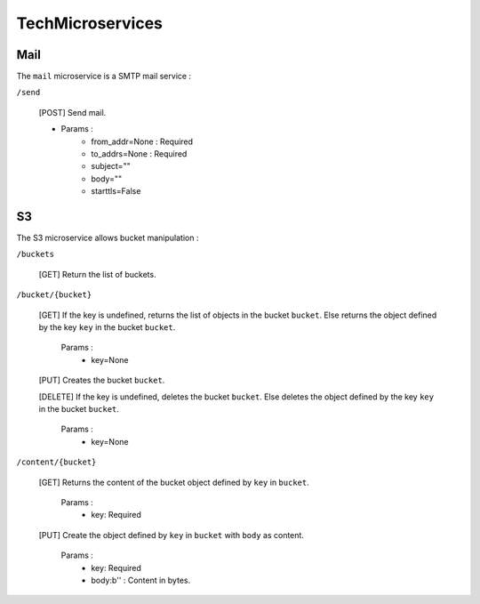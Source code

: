 .. _tech:

TechMicroservices
=================

Mail
^^^^^

The ``mail`` microservice is a SMTP mail service :

``/send``

	[POST] Send mail.

	- Params :
		- from_addr=None : Required
		- to_addrs=None : Required
		- subject=""
		- body=""
		- starttls=False




S3
^^

The S3 microservice allows bucket manipulation :

``/buckets``

	[GET] Return the list of buckets.

``/bucket/{bucket}``

	[GET] If the key is undefined, returns the list of objects in the bucket ``bucket``.
	Else returns the object defined by the key ``key`` in the bucket ``bucket``.

		Params :
			- key=None

	[PUT] Creates the bucket ``bucket``.

	[DELETE] If the key is undefined, deletes the bucket ``bucket``.
	Else deletes the object defined by the key ``key`` in the bucket ``bucket``.

		Params :
			- key=None

``/content/{bucket}``

	[GET] Returns the content of the bucket object defined by ``key`` in ``bucket``.

		Params :
			- key: Required

	[PUT] Create the object defined by ``key`` in ``bucket`` with ``body`` as content.

		Params :
			- key: Required
			- body:b'' : Content in bytes.
